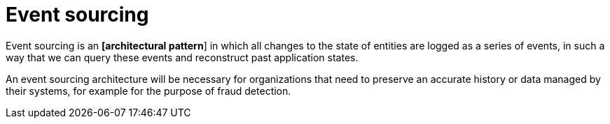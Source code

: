 = Event sourcing

Event sourcing is an *[architectural pattern*] in which all changes to the state of entities are
logged as a series of events, in such a way that we can query these events and reconstruct past
application states.

An event sourcing architecture will be necessary for organizations that need to preserve an
accurate history or data managed by their systems, for example for the purpose of fraud detection.
